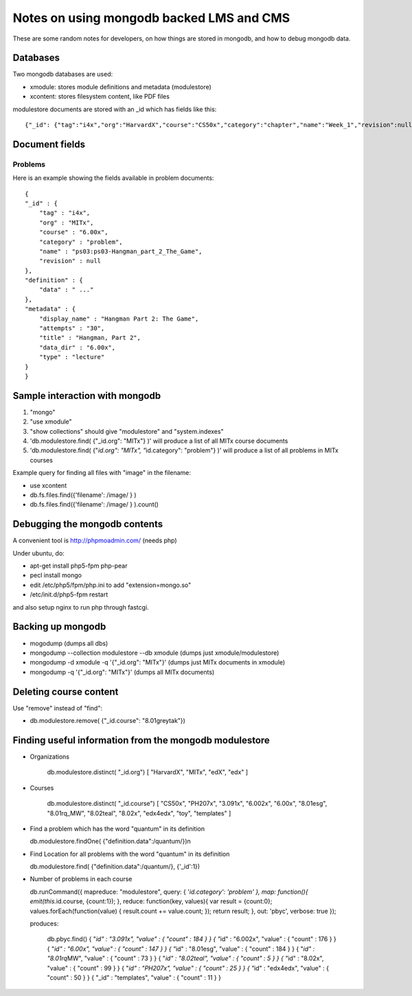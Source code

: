 Notes on using mongodb backed LMS and CMS
=========================================

These are some random notes for developers, on how things are stored in
mongodb, and how to debug mongodb data.

Databases
---------

Two mongodb databases are used:

-  xmodule: stores module definitions and metadata (modulestore)
-  xcontent: stores filesystem content, like PDF files

modulestore documents are stored with an \_id which has fields like
this:

::

    {"_id": {"tag":"i4x","org":"HarvardX","course":"CS50x","category":"chapter","name":"Week_1","revision":null}}

Document fields
---------------

Problems
~~~~~~~~

Here is an example showing the fields available in problem documents:

::

    {
    "_id" : {
        "tag" : "i4x",
        "org" : "MITx",
        "course" : "6.00x",
        "category" : "problem",
        "name" : "ps03:ps03-Hangman_part_2_The_Game",
        "revision" : null
    },
    "definition" : {
        "data" : " ..."
    },
    "metadata" : {
        "display_name" : "Hangman Part 2: The Game",
        "attempts" : "30",
        "title" : "Hangman, Part 2",
        "data_dir" : "6.00x",
        "type" : "lecture"
    }
    }

Sample interaction with mongodb
-------------------------------

1. "mongo"
2. "use xmodule"
3. "show collections" should give "modulestore" and "system.indexes"
4. 'db.modulestore.find( {"\_id.org": "MITx"} )' will produce a list of
   all MITx course documents
5. 'db.modulestore.find( {"*id.org": "MITx", "*\ id.category":
   "problem"} )' will produce a list of all problems in MITx courses

Example query for finding all files with "image" in the filename:

-  use xcontent
-  db.fs.files.find({'filename': /image/ } )
-  db.fs.files.find({'filename': /image/ } ).count()

Debugging the mongodb contents
------------------------------

A convenient tool is http://phpmoadmin.com/ (needs php)

Under ubuntu, do:

-  apt-get install php5-fpm php-pear
-  pecl install mongo
-  edit /etc/php5/fpm/php.ini to add "extension=mongo.so"
-  /etc/init.d/php5-fpm restart

and also setup nginx to run php through fastcgi.

Backing up mongodb
------------------

-  mogodump (dumps all dbs)
-  mongodump --collection modulestore --db xmodule (dumps just
   xmodule/modulestore)
-  mongodump -d xmodule -q '{"\_id.org": "MITx"}' (dumps just MITx
   documents in xmodule)
-  mongodump -q '{"\_id.org": "MITx"}' (dumps all MITx documents)

Deleting course content
-----------------------

Use "remove" instead of "find":

-  db.modulestore.remove( {"\_id.course": "8.01greytak"})

Finding useful information from the mongodb modulestore
-------------------------------------------------------

-  Organizations

       db.modulestore.distinct( "\_id.org") [ "HarvardX", "MITx", "edX",
       "edx" ]

-  Courses

       db.modulestore.distinct( "\_id.course") [ "CS50x", "PH207x",
       "3.091x", "6.002x", "6.00x", "8.01esg", "8.01rq\_MW", "8.02teal",
       "8.02x", "edx4edx", "toy", "templates" ]

-  Find a problem which has the word "quantum" in its definition

   db.modulestore.findOne( {"definition.data":/quantum/})n

-  Find Location for all problems with the word "quantum" in its
   definition

   db.modulestore.find( {"definition.data":/quantum/}, {'\_id':1})

-  Number of problems in each course

   db.runCommand({ mapreduce: "modulestore", query: { '*id.category':
   'problem' }, map: function(){ emit(this.*\ id.course, {count:1}); },
   reduce: function(key, values){ var result = {count:0};
   values.forEach(function(value) { result.count += value.count; });
   return result; }, out: 'pbyc', verbose: true });

   produces:

       db.pbyc.find() { "*id" : "3.091x", "value" : { "count" : 184 } }
       { "*\ id" : "6.002x", "value" : { "count" : 176 } } { "*id" :
       "6.00x", "value" : { "count" : 147 } } { "*\ id" : "8.01esg",
       "value" : { "count" : 184 } } { "*id" : "8.01rq*\ MW", "value" :
       { "count" : 73 } } { "*id" : "8.02teal", "value" : { "count" : 5
       } } { "*\ id" : "8.02x", "value" : { "count" : 99 } } { "*id" :
       "PH207x", "value" : { "count" : 25 } } { "*\ id" : "edx4edx",
       "value" : { "count" : 50 } } { "\_id" : "templates", "value" : {
       "count" : 11 } }


